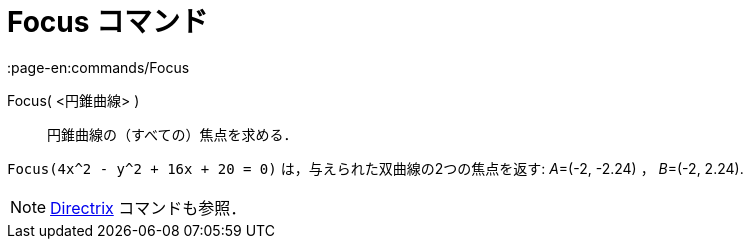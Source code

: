= Focus コマンド
:page-en:commands/Focus
ifdef::env-github[:imagesdir: /ja/modules/ROOT/assets/images]

Focus( <円錐曲線> )::
  円錐曲線の（すべての）焦点を求める．

[EXAMPLE]
====

`++Focus(4x^2 - y^2 + 16x + 20 = 0)++` は，与えられた双曲線の2つの焦点を返す: __A__=(-2, -2.24) ， __B__=(-2, 2.24).

====

[NOTE]
====

xref:/commands/Directrix.adoc[Directrix] コマンドも参照．

====

